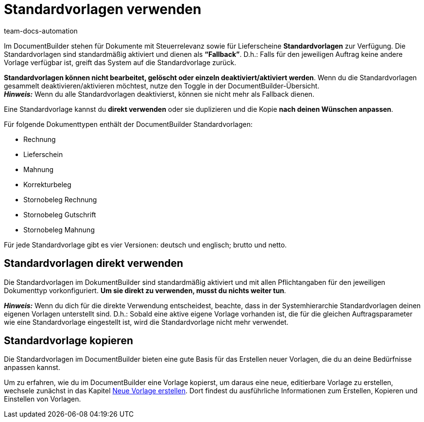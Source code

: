 = Standardvorlagen verwenden
:keywords: DocumentBuilder vorbereitende Einstellungen vornehmen, document builder, DokumentBuilder, Dokument Builder, Dokumente erstellen, Auftragsdokumente erstellen, 
:author: team-docs-automation
:description: Erfahre, wie du .

////
TODO: Keywords ändern; description ergänzen; Seiten einkopieren
////


Im DocumentBuilder stehen für Dokumente mit Steuerrelevanz sowie für Lieferscheine *Standardvorlagen* zur Verfügung. Die Standardvorlagen sind standardmäßig aktiviert und dienen als *“Fallback”*. D.h.: Falls für den jeweiligen Auftrag keine andere Vorlage verfügbar ist, greift das System auf die Standardvorlage zurück. 

*Standardvorlagen können nicht bearbeitet, gelöscht oder einzeln deaktiviert/aktiviert werden*. Wenn du die Standardvorlagen gesammelt deaktivieren/aktivieren möchtest, nutze den Toggle in der DocumentBuilder-Übersicht. + 
*_Hinweis:_* Wenn du alle Standardvorlagen deaktivierst, können sie nicht mehr als Fallback dienen.


Eine Standardvorlage kannst du *direkt verwenden* oder sie duplizieren und die Kopie *nach deinen Wünschen anpassen*.

Für folgende Dokumenttypen enthält der DocumentBuilder Standardvorlagen: 

* Rechnung
* Lieferschein
* Mahnung
* Korrekturbeleg
* Stornobeleg Rechnung
* Stornobeleg Gutschrift
* Stornobeleg Mahnung

Für jede Standardvorlage gibt es vier Versionen: deutsch und englisch; brutto und netto.



[#Standardvorlagen direkt verwenden]
== Standardvorlagen direkt verwenden 

Die Standardvorlagen im DokumentBuilder sind standardmäßig aktiviert und mit allen Pflichtangaben für den jeweiligen Dokumenttyp vorkonfiguriert. *Um sie direkt zu verwenden, musst du nichts weiter tun*. 

*_Hinweis:_* Wenn du dich für die direkte Verwendung entscheidest, beachte, dass in der Systemhierarchie Standardvorlagen deinen eigenen Vorlagen unterstellt sind. D.h.: Sobald eine aktive eigene Vorlage vorhanden ist, die für die gleichen Auftragsparameter wie eine Standardvorlage eingestellt ist, wird die Standardvorlage nicht mehr verwendet. 

[#Standardvorlage kopieren]
== Standardvorlage kopieren

Die Standardvorlagen im DocumentBuilder bieten eine gute Basis für das Erstellen neuer Vorlagen, die du an deine Bedürfnisse anpassen kannst.

Um zu erfahren, wie du im DocumentBuilder eine Vorlage kopierst, um daraus eine neue, editierbare Vorlage zu erstellen, wechsele zunächst in das Kapitel xref:auftraege:documentbuilder-vorlage-erstellen.adoc[Neue Vorlage erstellen].
Dort findest du ausführliche Informationen zum Erstellen, Kopieren und Einstellen von Vorlagen.


